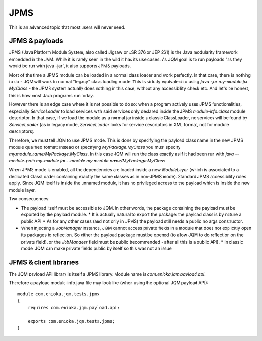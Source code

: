 JPMS
##############

.. highlight:: java

This is an advanced topic that most users will never need.

JPMS & payloads
***********************

JPMS (Java Platform Module System, also called Jigsaw or JSR 376 or JEP 261) is the Java modularity framework embedded in the JVM.
While it is rarely seen in the wild it has its use cases.
As JQM goal is to run payloads "as they would be run with java -jar", it also supports JPMS payloads.

Most of the time a JPMS module can be loaded in a normal class loader and work perfectly.
In that case, there is nothing to do - JQM will work in normal "legacy" class loading mode.
This is strictly equivalent to using `java -jar my-module.jar My.Class` - the JPMS system actually
does nothing in this case, without any accessibility check etc.
And let's be honest, this is how most Java programs run today.

However there is an edge case where it is not possible to do so: when a program actively uses
JPMS functionalities, especially `ServiceLoader` to load services with said services only declared
inside the JPMS `module-info.class` module descriptor. In that case, if we load the module as a
normal jar inside a classic ClassLoader, no services will be found by `ServiceLoader` (as in legacy
mode, `ServiceLoader` looks for service descriptors in XML format, not for module descriptors).

Therefore, we must tell JQM to use JPMS mode.
This is done by specifying the payload class name in the new JPMS module qualified format:
instead of specifying `MyPackage.MyClass` you must specify `my.module.name/MyPackage.MyClass`.
In this case JQM will run the class exactly as if it had been run with `java --module-path my-module.jar --module my.module.name/MyPackage.MyClass`.

When JPMS mode is enabled, all the dependencies are loaded inside a new `ModuleLayer`
(which is associated to a dedicated ClassLoader containing exactly the same classes as in non-JPMS mode).
Standard JPMS accessibility rules apply. Since JQM itself is inside the unnamed module,
it has no privileged access to the payload which is inside the new module layer.

Two consequences:

* The payload itself must be accessible to JQM. In other words, the package containing the payload must be exported by the payload module.
  * It is actually natural to export the package: the payload class is by nature a public API
  * As for any other cases (and not only in JPMS) the payload still needs a public no args constructor.
* When injecting a `JobManager` instance, JQM cannot access private fields in a module that does not
  explicitly open its packages to reflection. So either the payload package must be opened
  (to allow JQM to do reflection on the private field), or the `JobManager` field must be public
  (recommended - after all this is a public API).
  * In classic mode, JQM can make private fields public by itself so this was not an issue


JPMS & client libraries
*******************************

The JQM payload API library is itself a JPMS library.
Module name is `com.enioka.jqm.payload.api`.

Therefore a payload module-info.java file may look like (when using the optional JQM payload API)::

    module com.enioka.jqm.tests.jpms
    {
        requires com.enioka.jqm.payload.api;

        exports com.enioka.jqm.tests.jpms;
    }
